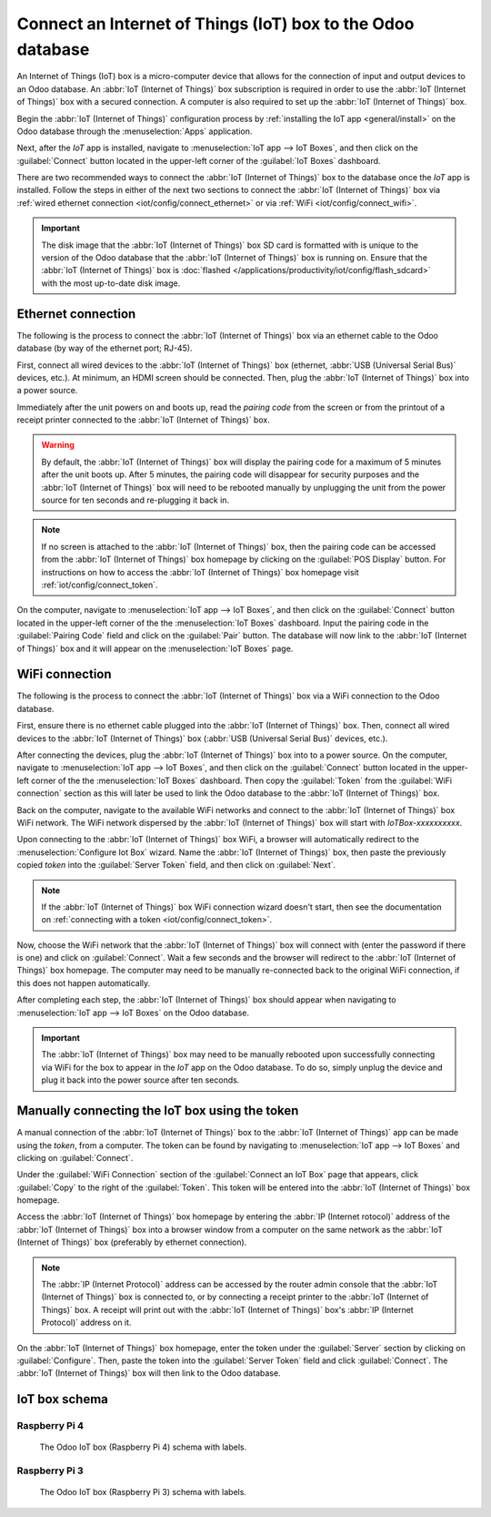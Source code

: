 ============================================================
Connect an Internet of Things (IoT) box to the Odoo database
============================================================

An Internet of Things (IoT) box is a micro-computer device that allows for the connection of input
and output devices to an Odoo database. An :abbr:`IoT (Internet of Things)` box subscription is
required in order to use the :abbr:`IoT (Internet of Things)` box with a secured connection. A
computer is also required to set up the :abbr:`IoT (Internet of Things)` box.

.. seealso::
   `IoT Box FAQ <https://www.odoo.com/app/iot-faq>`_

Begin the :abbr:`IoT (Internet of Things)` configuration process by :ref:`installing the IoT app
<general/install>` on the Odoo database through the :menuselection:`Apps` application.

.. image:: connect/install-iot-app.png
   :align: center
   :alt: The Internet of Things (IoT) app on the Odoo database.

Next, after the *IoT* app is installed, navigate to :menuselection:`IoT app --> IoT Boxes`, and then
click on the :guilabel:`Connect` button located in the upper-left corner of the :guilabel:`IoT
Boxes` dashboard.

.. image:: connect/connect-iot.png
   :align: center
   :alt: Connecting an IoT box to the Odoo database.

There are two recommended ways to connect the :abbr:`IoT (Internet of Things)` box to the database
once the *IoT* app is installed. Follow the steps in either of the next two sections to connect the
:abbr:`IoT (Internet of Things)` box via :ref:`wired ethernet connection
<iot/config/connect_ethernet>` or via :ref:`WiFi <iot/config/connect_wifi>`.

.. image:: connect/connect-iot-box.png
   :align: center
   :alt: Connection steps for a wired connection or WiFi connection.

.. important::
   The disk image that the :abbr:`IoT (Internet of Things)` box SD card is formatted with is unique
   to the version of the Odoo database that the :abbr:`IoT (Internet of Things)` box is running on.
   Ensure that the :abbr:`IoT (Internet of Things)` box is :doc:`flashed
   </applications/productivity/iot/config/flash_sdcard>` with the most up-to-date disk image.

.. _iot/config/connect_ethernet:

Ethernet connection
===================

The following is the process to connect the :abbr:`IoT (Internet of Things)` box via an ethernet
cable to the Odoo database (by way of the ethernet port; RJ-45).

First, connect all wired devices to the :abbr:`IoT (Internet of Things)` box (ethernet, :abbr:`USB
(Universal Serial Bus)` devices, etc.). At minimum, an HDMI screen should be connected. Then, plug
the :abbr:`IoT (Internet of Things)` box into a power source.

Immediately after the unit powers on and boots up, read the *pairing code* from the screen or from
the printout of a receipt printer connected to the :abbr:`IoT (Internet of Things)` box.

.. warning::
   By default, the :abbr:`IoT (Internet of Things)` box will display the pairing code for a maximum
   of 5 minutes after the unit boots up. After 5 minutes, the pairing code will disappear for
   security purposes and the :abbr:`IoT (Internet of Things)` box will need to be rebooted manually
   by unplugging the unit from the power source for ten seconds and re-plugging it back in.

.. note::
   If no screen is attached to the :abbr:`IoT (Internet of Things)` box, then the pairing code can
   be accessed from the :abbr:`IoT (Internet of Things)` box homepage by clicking on the
   :guilabel:`POS Display` button. For instructions on how to access the :abbr:`IoT (Internet of
   Things)` box homepage visit :ref:`iot/config/connect_token`.

On the computer, navigate to :menuselection:`IoT app --> IoT Boxes`, and then click on the
:guilabel:`Connect` button located in the upper-left corner of the the :menuselection:`IoT Boxes`
dashboard. Input the pairing code in the :guilabel:`Pairing Code` field and click on the
:guilabel:`Pair` button. The database will now link to the :abbr:`IoT (Internet of Things)` box and
it will appear on the :menuselection:`IoT Boxes` page.

.. _iot/config/connect_wifi:

WiFi connection
===============

The following is the process to connect the :abbr:`IoT (Internet of Things)` box via a WiFi
connection to the Odoo database.

First, ensure there is no ethernet cable plugged into the :abbr:`IoT (Internet of Things)` box.
Then, connect all wired devices to the :abbr:`IoT (Internet of Things)` box (:abbr:`USB (Universal
Serial Bus)` devices, etc.).

After connecting the devices, plug the :abbr:`IoT (Internet of Things)` box into to a power source.
On the computer, navigate to :menuselection:`IoT app --> IoT Boxes`, and then click on the
:guilabel:`Connect` button located in the upper-left corner of the the :menuselection:`IoT Boxes`
dashboard. Then copy the :guilabel:`Token` from the :guilabel:`WiFi connection` section as this will
later be used to link the Odoo database to the :abbr:`IoT (Internet of Things)` box.

Back on the computer, navigate to the available WiFi networks and connect to the :abbr:`IoT
(Internet of Things)` box WiFi network. The WiFi network dispersed by the :abbr:`IoT (Internet of
Things)` box  will start with `IoTBox-xxxxxxxxxx`.

.. image:: connect/connect-iot-wifi.png
   :align: center
   :alt: WiFi networks available on the computer.

Upon connecting to the :abbr:`IoT (Internet of Things)` box WiFi, a browser will automatically
redirect to the :menuselection:`Configure Iot Box` wizard. Name the :abbr:`IoT (Internet of Things)`
box, then paste the previously copied *token* into the :guilabel:`Server Token` field, and then
click on :guilabel:`Next`.

.. image:: connect/server-token.png
   :align: center
   :alt: Enter the server token into the IoT box.

.. note::
   If the :abbr:`IoT (Internet of Things)` box WiFi connection wizard doesn't start, then see the
   documentation on :ref:`connecting with a token <iot/config/connect_token>`.

Now, choose the WiFi network that the :abbr:`IoT (Internet of Things)` box will connect with (enter
the password if there is one) and click on :guilabel:`Connect`. Wait a few seconds and the browser
will redirect to the :abbr:`IoT (Internet of Things)` box homepage. The computer may need to be
manually re-connected back to the original WiFi connection, if this does not happen automatically.

.. image:: connect/configure-wifi-network-iot.png
   :align: center
   :alt: Configuring the WiFi for the IoT box.

After completing each step, the :abbr:`IoT (Internet of Things)` box should appear when navigating
to :menuselection:`IoT app --> IoT Boxes` on the Odoo database.

.. image:: connect/iot-box-connected.png
   :align: center
   :alt: The IoT box has been successfully configured on the Odoo database.

.. important::
   The :abbr:`IoT (Internet of Things)` box may need to be manually rebooted upon successfully
   connecting via WiFi for the box to appear in the *IoT* app on the Odoo database. To do so, simply
   unplug the device and plug it back into the power source after ten seconds.

.. _iot/config/connect_token:

Manually connecting the IoT box using the token
===============================================

A manual connection of the :abbr:`IoT (Internet of Things)` box to the :abbr:`IoT (Internet of
Things)` app can be made using the *token*, from a computer. The token can be found by navigating to
:menuselection:`IoT app --> IoT Boxes` and clicking on :guilabel:`Connect`.

Under the :guilabel:`WiFi Connection` section of the :guilabel:`Connect an IoT Box` page that
appears, click :guilabel:`Copy` to the right of the :guilabel:`Token`. This token will be entered
into the :abbr:`IoT (Internet of Things)` box homepage.

Access the :abbr:`IoT (Internet of Things)` box homepage by entering the :abbr:`IP (Internet
rotocol)` address of the :abbr:`IoT (Internet of Things)` box into a browser window from a computer
on the same network as the :abbr:`IoT (Internet of Things)` box (preferably by ethernet connection).

.. note::
   The :abbr:`IP (Internet Protocol)` address can be accessed by the router admin console that the
   :abbr:`IoT (Internet of Things)` box is connected to, or by connecting a receipt printer to the
   :abbr:`IoT (Internet of Things)` box. A receipt will print out with the :abbr:`IoT (Internet of
   Things)` box's :abbr:`IP (Internet Protocol)` address on it.

On the :abbr:`IoT (Internet of Things)` box homepage, enter the token under the :guilabel:`Server`
section by clicking on :guilabel:`Configure`. Then, paste the token into the :guilabel:`Server
Token` field and click :guilabel:`Connect`. The :abbr:`IoT (Internet of Things)` box will then link
to the Odoo database.

.. _iot/config/connect_schema:

IoT box schema
==============

Raspberry Pi 4
--------------

.. figure:: connect/iot-box-schema.png

   The Odoo IoT box (Raspberry Pi 4) schema with labels.

Raspberry Pi 3
--------------

.. figure:: connect/iox-box-schema-3.png

   The Odoo IoT box (Raspberry Pi 3) schema with labels.
